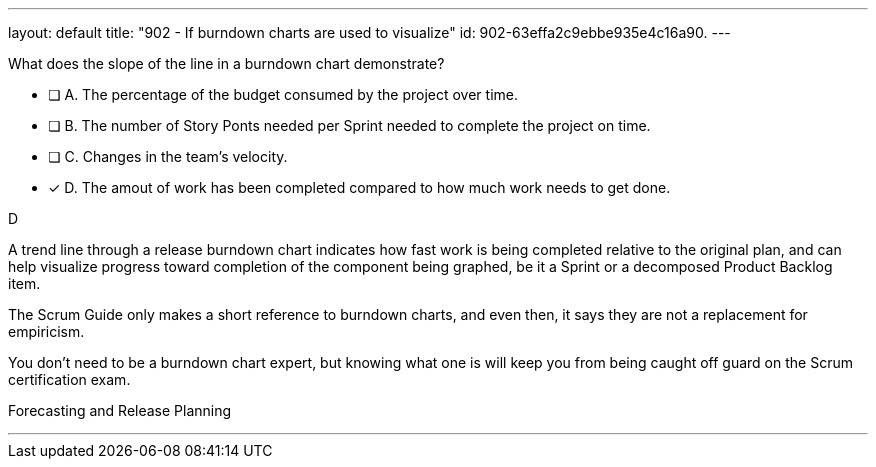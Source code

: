 ---
layout: default 
title: "902 - If burndown charts are used to visualize"
id: 902-63effa2c9ebbe935e4c16a90.
---


[#question]


****

[#query]
--
What does the slope of the line in a burndown chart demonstrate?
--

[#list]
--
* [ ] A. The percentage of the budget consumed by the project over time.
* [ ] B. The number of Story Ponts needed per Sprint needed to complete the project on time.
* [ ] C. Changes in the team's velocity.
* [*] D. The amout of work has been completed compared to how much work needs to get done.

--
****

[#answer]
D

[#explanation]
--
A trend line through a release burndown chart indicates how fast work is being completed relative to the original plan, and can help visualize progress toward completion of the component being graphed, be it a Sprint or a decomposed Product Backlog item.

The Scrum Guide only makes a short reference to burndown charts, and even then, it says they are not a replacement for empiricism.

You don't need to be a burndown chart expert, but knowing what one is will keep you from being caught off guard on the Scrum certification exam.
--

[#ka]
Forecasting and Release Planning

'''

